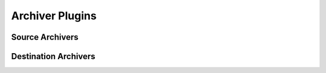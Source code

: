 Archiver Plugins
================


Source Archivers
----------------


Destination Archivers
---------------------